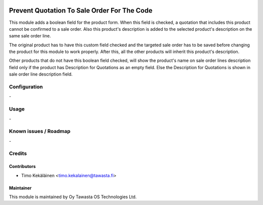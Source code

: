 .. image:: https://img.shields.io/badge/licence-AGPL--3-blue.svg
   :target: http://www.gnu.org/licenses/agpl-3.0-standalone.html
   :alt: License: AGPL-3

============================================
Prevent Quotation To Sale Order For The Code
============================================

This module adds a boolean field for the product form. When this field is checked, a quotation 
that includes this product cannot be confirmed to a sale order. Also this product's description 
is added to the selected product's description on the same sale order line. 

The original product has to have this custom field checked and the targeted sale order has to be 
saved before changing the product for this module to work properly. After this, all the other 
products will inherit this product's description. 

Other products that do not have this boolean field checked, will show the product's name on sale 
order lines description field only if the product has Description for Quotations as an empty 
field. Else the Description for Quotations is shown in sale order line description field. 

Configuration
=============
\-

Usage
=====
\-

Known issues / Roadmap
======================
\-

Credits
=======

Contributors
------------

* Timo Kekäläinen <timo.kekalainen@tawasta.fi>

Maintainer
----------

.. image:: http://tawasta.fi/templates/tawastrap/images/logo.png
   :alt: Oy Tawasta OS Technologies Ltd.
   :target: http://tawasta.fi/

This module is maintained by Oy Tawasta OS Technologies Ltd.
